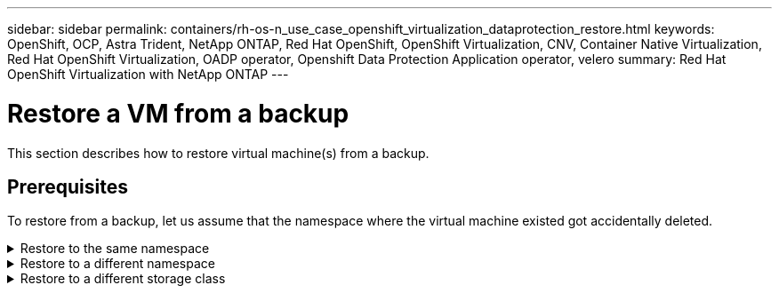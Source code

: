 ---
sidebar: sidebar
permalink: containers/rh-os-n_use_case_openshift_virtualization_dataprotection_restore.html
keywords: OpenShift, OCP, Astra Trident, NetApp ONTAP, Red Hat OpenShift, OpenShift Virtualization, CNV, Container Native Virtualization, Red Hat OpenShift Virtualization, OADP operator, Openshift Data Protection Application operator, velero
summary: Red Hat OpenShift Virtualization with NetApp ONTAP
---

= Restore a VM from a backup 
:hardbreaks:
:nofooter:
:icons: font
:linkattrs:
:imagesdir: ../media/

[.lead]
This section describes how to restore virtual machine(s) from a backup.

== Prerequisites

To restore from a backup, let us assume that the namespace where the virtual machine existed got accidentally deleted.

.Restore to the same namespace  
[%collapsible]

====
To restore from the backup that we just created, we need to create a Restore Custom Resource (CR). We need to provide it a name, provide the name of the backup that we want to restore from and set the restorePVs to true. Additional parameters can be set as shown in the link:https://docs.openshift.com/container-platform/4.14/backup_and_restore/application_backup_and_restore/backing_up_and_restoring/restoring-applications.html[documentation]. Click on Create button.

image::redhat_openshift_OADP_restore_image1.jpg[Create Restore CR]

....
apiVersion: velero.io/v1
kind: Restore
metadata:
  name: restore1
  namespace: openshift-adp
spec:
  backupName: backup1
  restorePVs: true
....

When the phase shows completed, you can see that the virtual machines have been restored to the state when the snapshot was taken. (If the backup was created when the VM was running, restoring the VM from the backup will start the restored VM and bring it to a running state). The VM is restored to the same namespace.

image::redhat_openshift_OADP_restore_image2.jpg[Restore completed]
====

.Restore to a different namespace  
[%collapsible]

====

To restore the VM to a different namespace, you can provide a namespaceMapping in the yaml definition of the Restore CR.

The following sample yaml file creates a Restore CR to restore a VM and its disks in the virtual-machines-demo namespace when the backup was taken to the virtual-machines namespace.

....
apiVersion: velero.io/v1
kind: Restore
metadata:
  name: restore-to-different-ns
  namespace: openshift-adp
spec:
  backupName: backup
  restorePVs: true 
  includedNamespaces:
  - virtual-machines-demo
  namespaceMapping:
    virtual-machines-demo: virtual-machines
....

When the phase shows completed, you can see that the virtual machines have been restored to the state when the snapshot was taken. (If the backup was created when the VM was running, restoring the VM from the backup will start the restored VM and bring it to a running state). The VM is restored to a different namespace as specified in the yaml.

image::redhat_openshift_OADP_restore_image3.jpg[Restore completed to a new namespace]
====

.Restore to a different storage class  
[%collapsible]

====

Velero provides a generic ability to modify the resources during restore by specifying json patches. The json patches are applied to the resources before they are restored. The json patches are specified in a configmap and the configmap is referenced in the restore command. This feature enables you to restore using different storage class. 

In the example below, the virtual machine, during creation uses ontap-nas as the storage class for its disks. A backup of the virtual machine named backup1 is created.

image::redhat_openshift_OADP_restore_image4.jpg[VM using ontap-nas]

image::redhat_openshift_OADP_restore_image5.jpg[VM backup ontap-nas]

Simulate a loss of the VM by deleting the VM.

To restore the VM using a different storage class, for example, ontap-nas-eco storage class, you need to do the following two steps:

**Step 1**

Create a config map (console) in the openshift-adp namespace as follows:
Fill in the details as shown in the screenshot:
Select namespace : openshift-adp
Name: change-storage-class-config (can be any name)
Key: change-storage-class-config.yaml:
Value:
....
version: v1
    resourceModifierRules:
    - conditions:
         groupResource: persistentvolumeclaims
         resourceNameRegex: "^rhel*"
         namespaces:
         - virtual-machines-demo
      patches:
      - operation: replace
        path: "/spec/storageClassName"
        value: "ontap-nas-eco"
....

image::redhat_openshift_OADP_restore_image6.jpg[config map ui]

The resulting config map object should look like this (CLI):

image::redhat_openshift_OADP_restore_image7.jpg[config map CLI]

This config map will apply the resource modifier rule when the restore is created. A patch will be applied to replace the storage class name to ontap-nas-eco for all persistent volume claims starting with rhel.

**Step 2**

To restore the VM use the following command from the Velero CLI:
....
#velero restore create restore1 --from-backup backup1 --resource-modifier-configmap change-storage-class-config -n openshift-adp
....

The VM is restored in the same namespace with the disks created using the storage class ontap-nas-eco.

image::redhat_openshift_OADP_restore_image8.jpg[VM restore ontap-nas-eco]
====